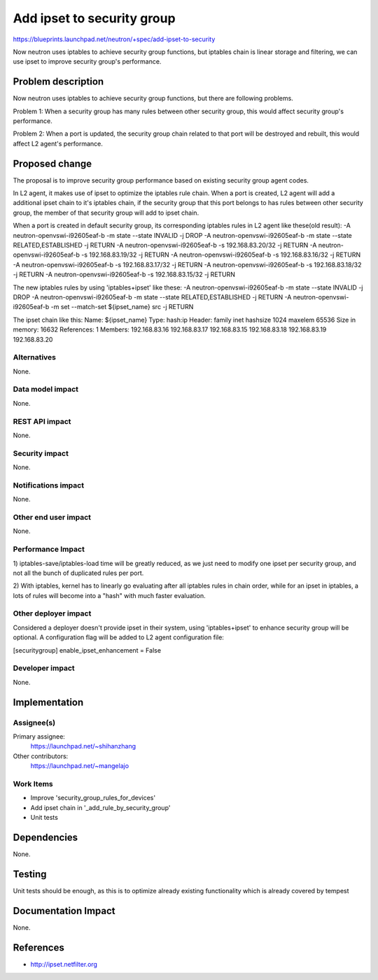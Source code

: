 ..
 This work is licensed under a Creative Commons Attribution 3.0 Unported
 License.

 http://creativecommons.org/licenses/by/3.0/legalcode

==========================================
Add ipset to security group
==========================================

https://blueprints.launchpad.net/neutron/+spec/add-ipset-to-security

Now neutron uses iptables to achieve security group functions, but iptables
chain is linear storage and filtering, we can use ipset to improve security
group's performance.


Problem description
===================

Now neutron uses iptables to achieve security group functions, but there are
following problems.

Problem 1:
When a security group has many rules between other security group, this would
affect security group's performance.

Problem 2:
When a port is updated, the security group chain related to that port will
be destroyed and rebuilt, this would affect L2 agent's performance.


Proposed change
===============

The proposal is to improve security group performance based on existing
security group agent codes.

In L2 agent, it makes use of ipset to optimize the iptables rule chain. When a
port is created, L2 agent will add a additional ipset chain to it's iptables
chain, if the security group that this port belongs to has rules between other
security group, the member of that security group will add to ipset chain.

When a port is created in default security group, its corresponding iptables
rules in L2 agent like these(old result):
-A neutron-openvswi-i92605eaf-b -m state --state INVALID -j DROP
-A neutron-openvswi-i92605eaf-b -m state --state RELATED,ESTABLISHED -j RETURN
-A neutron-openvswi-i92605eaf-b -s 192.168.83.20/32 -j RETURN
-A neutron-openvswi-i92605eaf-b -s 192.168.83.19/32 -j RETURN
-A neutron-openvswi-i92605eaf-b -s 192.168.83.16/32 -j RETURN
-A neutron-openvswi-i92605eaf-b -s 192.168.83.17/32 -j RETURN
-A neutron-openvswi-i92605eaf-b -s 192.168.83.18/32 -j RETURN
-A neutron-openvswi-i92605eaf-b -s 192.168.83.15/32 -j RETURN

The new iptables rules by using 'iptables+ipset' like these:
-A neutron-openvswi-i92605eaf-b -m state --state INVALID -j DROP
-A neutron-openvswi-i92605eaf-b -m state --state RELATED,ESTABLISHED -j RETURN
-A neutron-openvswi-i92605eaf-b -m set --match-set ${ipset_name} src -j RETURN

The ipset chain like this:
Name: ${ipset_name}
Type: hash:ip
Header: family inet hashsize 1024 maxelem 65536
Size in memory: 16632
References: 1
Members:
192.168.83.16
192.168.83.17
192.168.83.15
192.168.83.18
192.168.83.19
192.168.83.20


Alternatives
------------

None.

Data model impact
-----------------

None.

REST API impact
---------------

None.

Security impact
---------------

None.

Notifications impact
--------------------

None.

Other end user impact
---------------------

None.

Performance Impact
------------------

1) iptables-save/iptables-load time will be greatly reduced, as we just need to
modify one ipset per security group, and not all the bunch of duplicated rules
per port.

2) With iptables, kernel has to linearly go evaluating after all iptables rules
in chain order, while for an ipset in iptables, a lots of rules will become
into a "hash" with much faster evaluation.


Other deployer impact
---------------------

Considered a deployer doesn't provide ipset in their system, using
'iptables+ipset' to enhance security group will be optional.
A configuration flag will be added to L2 agent configuration file:

[securitygroup]
enable_ipset_enhancement = False

Developer impact
----------------

None.


Implementation
==============

Assignee(s)
-----------

Primary assignee:
  https://launchpad.net/~shihanzhang

Other contributors:
  https://launchpad.net/~mangelajo


Work Items
----------

* Improve 'security_group_rules_for_devices'
* Add ipset chain in '_add_rule_by_security_group'
* Unit tests


Dependencies
============

None.


Testing
=======

Unit tests should be enough, as this is to optimize already existing
functionality which is already covered by tempest


Documentation Impact
====================

None.


References
==========

* http://ipset.netfilter.org
